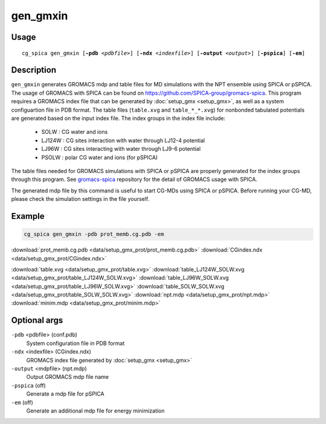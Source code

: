gen_gmxin
===============
Usage   
--------
.. parsed-literal::

    cg_spica gen_gmxin [:strong:`-pdb` :emphasis:`<pdbfile>`] [:strong:`-ndx` :emphasis:`<indexfile>`] [:strong:`-output` :emphasis:`<output>`] [:strong:`-pspica`] [:strong:`-em`]

Description
-----------
``gen_gmxin`` generates GROMACS mdp and table files for MD simulations with the NPT ensemble using SPICA or pSPICA.
The usage of GROMACS with SPICA can be found on https://github.com/SPICA-group/gromacs-spica.
This program requires a GROMACS index file that can be generated by :doc:`setup_gmx <setup_gmx>`, as well as a system configuartion file in PDB format.
The table files (``table.xvg`` and ``table_*_*.xvg``) for nonbonded tabulated potentials are generated based on the input index file.
The index groups in the index file include:

    * SOLW : CG water and ions
    * LJ124W : CG sites interaction with water through LJ12-4 potential
    * LJ96W : CG sites interacting with water through LJ9-6 potential
    * PSOLW : polar CG water and ions (for pSPICA)

The table files needed for GROMACS simulations with SPICA or pSPICA are properly generated for the index groups through this program.
See `gromacs-spica`_ repository for the detail of GROMACS usage with SPICA.

The generated mdp file by this command is useful to start CG-MDs using SPICA or pSPICA.
Before running your CG-MD, please check the simulation settings in the file yourself.

.. _gromacs-spica: https://github.com/SPICA-group/gromacs-spica

Example
-------
.. code-block:: bash

    cg_spica gen_gmxin -pdb prot_memb.cg.pdb -em

:download:`prot_memb.cg.pdb <data/setup_gmx_prot/prot_memb.cg.pdb>`  
:download:`CGindex.ndx <data/setup_gmx_prot/CGindex.ndx>`  

:download:`table.xvg <data/setup_gmx_prot/table.xvg>`  
:download:`table_LJ124W_SOLW.xvg <data/setup_gmx_prot/table_LJ124W_SOLW.xvg>`  
:download:`table_LJ96W_SOLW.xvg <data/setup_gmx_prot/table_LJ96W_SOLW.xvg>`  
:download:`table_SOLW_SOLW.xvg <data/setup_gmx_prot/table_SOLW_SOLW.xvg>`  
:download:`npt.mdp <data/setup_gmx_prot/npt.mdp>`  
:download:`minim.mdp <data/setup_gmx_prot/minim.mdp>`  

Optional args
---------------

``-pdb`` <pdbfile> (conf.pdb)
    System configuration file in PDB format
``-ndx`` <indexfile> (CGindex.ndx)
    GROMACS index file generated by :doc:`setup_gmx <setup_gmx>`
``-output`` <mdpfile> (npt.mdp)
    Output GROMACS mdp file name
``-pspica`` (off)
    Generate a mdp file for pSPICA
``-em`` (off)
    Generate an additional mdp file for energy minimization

